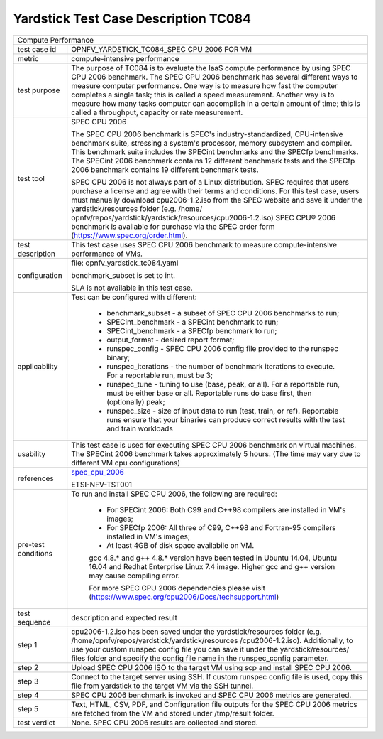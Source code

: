 .. This work is licensed under a Creative Commons Attribution 4.0 International
.. License.
.. http://creativecommons.org/licenses/by/4.0
.. (c) OPNFV, Huawei Technologies Co.,Ltd and others.

*************************************
Yardstick Test Case Description TC084
*************************************

.. _spec_cpu_2006: https://www.spec.org/cpu2006/

+-----------------------------------------------------------------------------+
|Compute Performance                                                          |
|                                                                             |
+--------------+--------------------------------------------------------------+
|test case id  | OPNFV_YARDSTICK_TC084_SPEC CPU 2006 FOR VM                   |
|              |                                                              |
+--------------+--------------------------------------------------------------+
|metric        | compute-intensive performance                                |
|              |                                                              |
+--------------+--------------------------------------------------------------+
|test purpose  | The purpose of TC084 is to evaluate the IaaS compute         |
|              | performance by using SPEC CPU 2006 benchmark. The SPEC CPU   |
|              | 2006 benchmark has several different ways to measure         |
|              | computer performance. One way is to measure how fast the     |
|              | computer completes a single task; this is called a speed     |
|              | measurement. Another way is to measure how many tasks        |
|              | computer can accomplish in a certain amount of time; this is |
|              | called a throughput, capacity or rate measurement.           |
|              |                                                              |
+--------------+--------------------------------------------------------------+
|test tool     | SPEC CPU 2006                                                |
|              |                                                              |
|              | The SPEC CPU 2006 benchmark is SPEC's industry-standardized, |
|              | CPU-intensive benchmark suite, stressing a system's          |
|              | processor, memory subsystem and compiler. This benchmark     |
|              | suite includes the SPECint benchmarks and the SPECfp         |
|              | benchmarks. The SPECint 2006 benchmark contains 12 different |
|              | benchmark tests and the SPECfp 2006 benchmark contains 19    |
|              | different benchmark tests.                                   |
|              |                                                              |
|              | SPEC CPU 2006 is not always part of a Linux distribution.    |
|              | SPEC requires that users purchase a license and agree with   |
|              | their terms and conditions. For this test case, users must   |
|              | manually download cpu2006-1.2.iso from the SPEC website and  |
|              | save it under the yardstick/resources folder (e.g. /home/    |
|              | opnfv/repos/yardstick/yardstick/resources/cpu2006-1.2.iso)   |
|              | SPEC CPU® 2006 benchmark is available for purchase via the   |
|              | SPEC order form (https://www.spec.org/order.html).           |
|              |                                                              |
+--------------+--------------------------------------------------------------+
|test          | This test case uses SPEC CPU 2006 benchmark to measure       |
|description   | compute-intensive performance of VMs.                        |
|              |                                                              |
+--------------+--------------------------------------------------------------+
|configuration | file: opnfv_yardstick_tc084.yaml                             |
|              |                                                              |
|              | benchmark_subset is set to int.                              |
|              |                                                              |
|              | SLA is not available in this test case.                      |
|              |                                                              |
+--------------+--------------------------------------------------------------+
|applicability | Test can be configured with different:                       |
|              |                                                              |
|              |  * benchmark_subset - a subset of SPEC CPU 2006 benchmarks   |
|              |    to run;                                                   |
|              |  * SPECint_benchmark - a SPECint benchmark to run;           |
|              |  * SPECint_benchmark - a SPECfp benchmark to run;            |
|              |  * output_format - desired report format;                    |
|              |  * runspec_config - SPEC CPU 2006 config file provided to    |
|              |    the runspec binary;                                       |
|              |  * runspec_iterations - the number of benchmark iterations   |
|              |    to execute. For a reportable run, must be 3;              |
|              |  * runspec_tune - tuning to use (base, peak, or all). For a  |
|              |    reportable run, must be either base or all. Reportable    |
|              |    runs do base first, then (optionally) peak;               |
|              |  * runspec_size - size of input data to run (test, train, or |
|              |    ref). Reportable runs ensure that your binaries can       |
|              |    produce correct results with the test and train workloads |
|              |                                                              |
+--------------+--------------------------------------------------------------+
|usability     | This test case is used for executing SPEC CPU 2006 benchmark |
|              | on virtual machines. The SPECint 2006 benchmark takes        |
|              | approximately 5 hours. (The time may vary due to different   |
|              | VM cpu configurations)                                       |
|              |                                                              |
+--------------+--------------------------------------------------------------+
|references    | spec_cpu_2006_                                               |
|              |                                                              |
|              | ETSI-NFV-TST001                                              |
|              |                                                              |
+--------------+--------------------------------------------------------------+
|pre-test      | To run and install SPEC CPU 2006, the following are          |
|conditions    | required:                                                    |
|              |  * For SPECint 2006: Both C99 and C++98 compilers are        |
|              |    installed in VM's images;                                 |
|              |  * For SPECfp 2006: All three of C99, C++98 and Fortran-95   |
|              |    compilers installed in VM's images;                       |
|              |  * At least 4GB of disk space availabile on VM.              |
|              |                                                              |
|              |  gcc 4.8.* and g++ 4.8.* version have been tested in Ubuntu  |
|              |  14.04, Ubuntu 16.04 and Redhat Enterprise Linux 7.4 image.  |
|              |  Higher gcc and g++ version may cause compiling error.       |
|              |                                                              |
|              |  For more SPEC CPU 2006 dependencies please visit            |
|              |  (https://www.spec.org/cpu2006/Docs/techsupport.html)        |
|              |                                                              |
+--------------+--------------------------------------------------------------+
|test sequence | description and expected result                              |
|              |                                                              |
+--------------+--------------------------------------------------------------+
|step 1        | cpu2006-1.2.iso has been saved under the yardstick/resources |
|              | folder (e.g. /home/opnfv/repos/yardstick/yardstick/resources |
|              | /cpu2006-1.2.iso). Additionally, to use your custom runspec  |
|              | config file you can save it under the yardstick/resources/   |
|              | files folder and specify the config file name in the         |
|              | runspec_config parameter.                                    |
|              |                                                              |
+--------------+--------------------------------------------------------------+
|step 2        | Upload SPEC CPU 2006 ISO to the target VM using scp and      |
|              | install SPEC CPU 2006.                                       |
|              |                                                              |
+--------------+--------------------------------------------------------------+
|step 3        | Connect to the target server using SSH.                      |
|              | If custom runspec config file is used, copy this file from   |
|              | yardstick to the target VM via the SSH tunnel.               |
|              |                                                              |
+--------------+--------------------------------------------------------------+
|step 4        | SPEC CPU 2006 benchmark is invoked and SPEC CPU 2006 metrics |
|              | are generated.                                               |
|              |                                                              |
+--------------+--------------------------------------------------------------+
|step 5        | Text, HTML, CSV, PDF, and Configuration file outputs for the |
|              | SPEC CPU 2006 metrics are fetched from the VM and stored     |
|              | under /tmp/result folder.                                    |
|              |                                                              |
+--------------+--------------------------------------------------------------+
|test verdict  | None. SPEC CPU 2006 results are collected and stored.        |
|              |                                                              |
+--------------+--------------------------------------------------------------+
